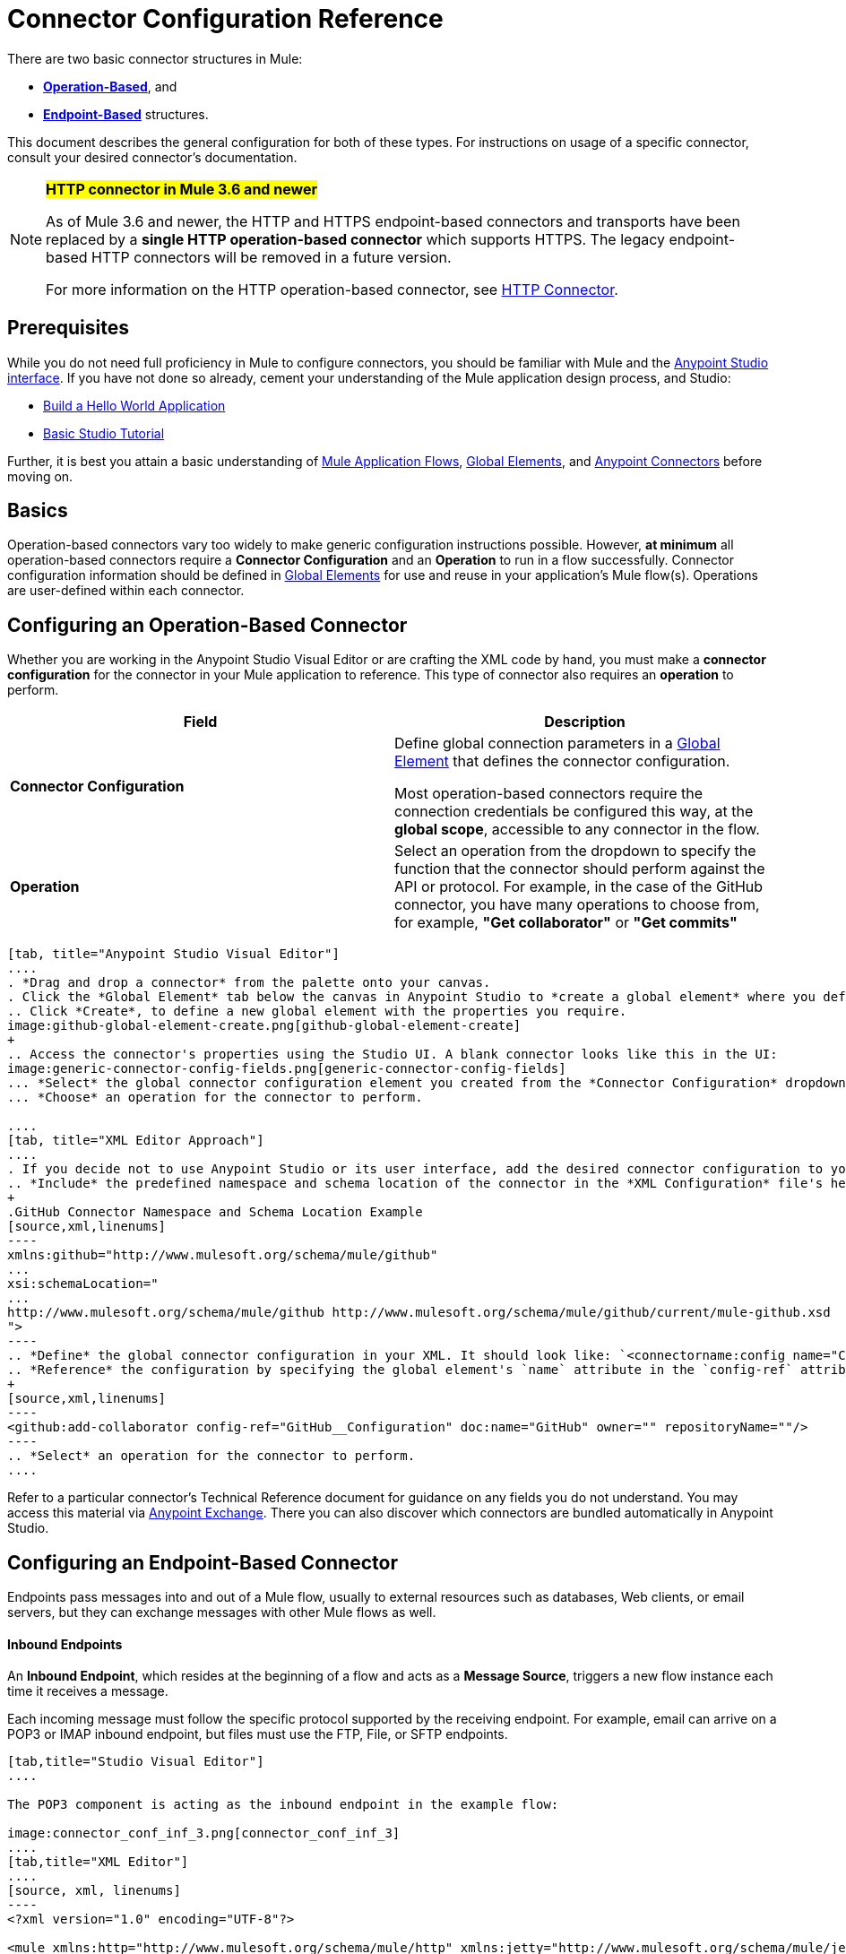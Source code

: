 = Connector Configuration Reference
:keywords: anypoint, studio, connectors, transports

There are two basic connector structures in Mule: 

* *<<Configuring an Operation-Based Connector, Operation-Based>>*, and 
* *<<Configuring an Endpoint-Based Connector, Endpoint-Based>>* structures.

This document describes the general configuration for both of these types. For instructions on usage of a specific connector, consult your desired connector's documentation.
////
todo:
EDIT: no such sections
For quick access to reference information on all connectors bundled with Anypoint Studio, perform these steps:

. Go to the link:/mule-user-guide/v/3.8/anypoint-connectors[Anypoint Connectors] page.

. Go to the *Accessing Connectors* section.

. Check the *Reference* column in the provided table.
////
[NOTE]
====
*#HTTP connector in Mule 3.6 and newer#*

As of Mule 3.6 and newer, the HTTP and HTTPS endpoint-based connectors and transports have been replaced by a *single HTTP operation-based connector* which supports HTTPS. The legacy endpoint-based HTTP connectors will be removed in a future version.

For more information on the HTTP operation-based connector, see link:/mule-user-guide/v/3.8/http-connector[HTTP Connector].
====

== Prerequisites

While you do not need full proficiency in Mule to configure connectors, you should be familiar with Mule and the link:/mule-fundamentals/v/3.7/anypoint-studio-essentials[Anypoint Studio interface]. If you have not done so already, cement your understanding of the Mule application design process, and Studio:

* link:/mule-fundamentals/v/3.7/build-a-hello-world-application[Build a Hello World Application]
* link:/mule-fundamentals/v/3.7/basic-studio-tutorial[Basic Studio Tutorial]

Further, it is best you attain a basic understanding of link:/mule-fundamentals/v/3.7/mule-concepts[Mule Application Flows], link:/mule-fundamentals/v/3.7/global-elements[Global Elements], and link:/mule-user-guide/v/3.8/anypoint-connectors[Anypoint Connectors] before moving on.

== Basics

Operation-based connectors vary too widely to make generic configuration instructions possible. However, *at minimum* all operation-based connectors require a *Connector Configuration* and an *Operation* to run in a flow successfully. Connector configuration information should be defined in link:/mule-fundamentals/v/3.7/global-elements[Global Elements] for use and reuse in your application's Mule flow(s). Operations are user-defined within each connector.

== Configuring an Operation-Based Connector

Whether you are working in the Anypoint Studio Visual Editor or are crafting the XML code by hand, you must make a *connector configuration* for the connector in your Mule application to reference. This type of connector also requires an *operation* to perform.

[cols=",",options="header"]
|===
|Field a|Description
|*Connector Configuration* |Define global connection parameters in a link:/mule-fundamentals/v/3.8/global-elements[Global Element] that defines the connector configuration.

Most operation-based connectors require the connection credentials be configured this way, at the *global scope*, accessible to any connector in the flow.

|*Operation* |Select an operation from the dropdown to specify the function that the connector should perform against the API or protocol. For example, in the case of the GitHub connector, you have many operations to choose from, for example, *"Get collaborator"* or *"Get commits"*
|===
[tabs]
------
[tab, title="Anypoint Studio Visual Editor"]
....
. *Drag and drop a connector* from the palette onto your canvas.
. Click the *Global Element* tab below the canvas in Anypoint Studio to *create a global element* where you define connector settings or properties.
.. Click *Create*, to define a new global element with the properties you require.
image:github-global-element-create.png[github-global-element-create]
+
.. Access the connector's properties using the Studio UI. A blank connector looks like this in the UI:
image:generic-connector-config-fields.png[generic-connector-config-fields]
... *Select* the global connector configuration element you created from the *Connector Configuration* dropdown.
... *Choose* an operation for the connector to perform.

....
[tab, title="XML Editor Approach"]
....
. If you decide not to use Anypoint Studio or its user interface, add the desired connector configuration to your code in the XML editor. The visual representation generates in Studio after you properly:
.. *Include* the predefined namespace and schema location of the connector in the *XML Configuration* file's header.
+
.GitHub Connector Namespace and Schema Location Example
[source,xml,linenums]
----
xmlns:github="http://www.mulesoft.org/schema/mule/github"
...
xsi:schemaLocation="
...
http://www.mulesoft.org/schema/mule/github http://www.mulesoft.org/schema/mule/github/current/mule-github.xsd
">
----
.. *Define* the global connector configuration in your XML. It should look like: `<connectorname:config name="ConnectorName__Configuration" user="username" pass="password"... />` with all its required fields set inside the brackets. This line of XML code goes above the flow's `<flow>` XML block.
.. *Reference* the configuration by specifying the global element's `name` attribute in the `config-ref` attribute of the connector. For example, the GitHub connector would use the global element called "GitHub__Configuration":
+
[source,xml,linenums]
----
<github:add-collaborator config-ref="GitHub__Configuration" doc:name="GitHub" owner="" repositoryName=""/>
----
.. *Select* an operation for the connector to perform.
....
------

Refer to a particular connector's Technical Reference document for guidance on any fields you do not understand. You may access this material via link:https://www.mulesoft.com/exchange[Anypoint Exchange]. There you can also discover which connectors are bundled automatically in Anypoint Studio.

== Configuring an Endpoint-Based Connector

Endpoints pass messages into and out of a Mule flow, usually to external resources such as databases, Web clients, or email servers, but they can exchange messages with other Mule flows as well. 

==== Inbound Endpoints

An *Inbound Endpoint*, which resides at the beginning of a flow and acts as a *Message Source*, triggers a new flow instance each time it receives a message.

Each incoming message must follow the specific protocol supported by the receiving endpoint. For example, email can arrive on a POP3 or IMAP inbound endpoint, but files must use the FTP, File, or SFTP endpoints.

[tabs]
------
[tab,title="Studio Visual Editor"]
....

The POP3 component is acting as the inbound endpoint in the example flow:

image:connector_conf_inf_3.png[connector_conf_inf_3]
....
[tab,title="XML Editor"]
....
[source, xml, linenums]
----
<?xml version="1.0" encoding="UTF-8"?>

<mule xmlns:http="http://www.mulesoft.org/schema/mule/http" xmlns:jetty="http://www.mulesoft.org/schema/mule/jetty" xmlns:tracking="http://www.mulesoft.org/schema/mule/ee/tracking" xmlns:pop3="http://www.mulesoft.org/schema/mule/pop3" xmlns="http://www.mulesoft.org/schema/mule/core" xmlns:doc="http://www.mulesoft.org/schema/mule/documentation"
	xmlns:spring="http://www.springframework.org/schema/beans" 
	xmlns:xsi="http://www.w3.org/2001/XMLSchema-instance"
	xsi:schemaLocation="http://www.springframework.org/schema/beans http://www.springframework.org/schema/beans/spring-beans-current.xsd
http://www.mulesoft.org/schema/mule/core http://www.mulesoft.org/schema/mule/core/current/mule.xsd
http://www.mulesoft.org/schema/mule/jetty http://www.mulesoft.org/schema/mule/jetty/current/mule-jetty.xsd
http://www.mulesoft.org/schema/mule/http http://www.mulesoft.org/schema/mule/http/current/mule-http.xsd
http://www.mulesoft.org/schema/mule/pop3 http://www.mulesoft.org/schema/mule/pop3/current/mule-pop3.xsd
http://www.mulesoft.org/schema/mule/ee/tracking http://www.mulesoft.org/schema/mule/ee/tracking/current/mule-tracking-ee.xsd">
    <jetty:connector name="Jetty" configFile="a" resourceBase="a" doc:name="Jetty"/>
    <http:request-config name="HTTP_Request_Configuration" host="a" port="a" basePath="a" doc:name="HTTP Request Configuration"/>
    <pop3:connector name="POP3" backupFolder="a" moveToFolder="a" validateConnections="true" doc:name="POP3"/>
    <flow name="exampleflowwithinboundendp">
        <pop3:inbound-endpoint host="localhost" user="s" password="s" connector-ref="POP3" responseTimeout="10000" doc:name="POP3"/>
        <set-payload doc:name="Set Payload"/>
        <http:request config-ref="HTTP_Request_Configuration" path="s" method="s" doc:name="HTTP"/>
        <logger level="INFO" doc:name="Logger"/>
    </flow>
</mule>
----
....
------

==== Composite Sources

A special scope known as a *Composite Source Scope* allows you to encapsulate two or more connectors that receive the same type of data (for example, email, files, database maps, or HTML) into a single message processing block. Each embedded connector listens on its specific channel for incoming messages. Whichever connector receives a message first becomes the message source for that particular instance of the flow.

[tabs]
------
[tab,title="Anypoint Studio Visual Editor"]
....

There are two different message sources for this example flow, a *POP3* endpoint, and a *Jetty* endpoint.
image:composite-source-flow.png[composite source flow]

In Anypoint Studio Visual Editor you drag the *Composite Source* scope onto the canvas from your palette, then drag the connectors into the Composite Source scope processing block. The composite source then allows the each embedded connector to act as a temporary, non-exclusive message source when it receives an incoming message.
....
[tab,title="XML Editor"]
....
[source, xml, linenums]
----
<http:request-config name="HTTP_Request_Configuration" host="localhost" port="8083" doc:name="HTTP Request Configuration"/>
    <flow name="exampleflow2" >
        <composite-source doc:name="Composite Source">
            <pop3:inbound-endpoint host="localhost" user="${prod.user}" responseTimeout="10000" doc:name="POP3"/>
            <jetty:inbound-endpoint exchange-pattern="one-way" address="www.example.com" doc:name="Jetty"/>
        </composite-source>
        <set-payload doc:name="Set Payload" value="foo"/>
        <http:request config-ref="HTTP_Request_Configuration" path="/" method="POST" doc:name="HTTP"/>
        <logger level="INFO" doc:name="Logger" message="bar"/>
    </flow>
----

Add a composite-source tag into your flow, then embed multiple connectors inside the scope of the tag. The composite source then allows the each connector to act as a temporary, non-exclusive message source when it receives an incoming message.
....
------

==== Outbound Endpoints

If an endpoint-based connector is not the first building block (i.e., the message source) in a flow, it is designated as an *outbound endpoint*, since it uses the specific transport channel it supports (such as SMTP, FTP, or JDBC) to dispatch messages to targets outside the flow, which can range from file systems to email servers to Web clients and can also include other Mule flows.

In many cases, an outbound endpoint completes a flow by dispatching a fully processed message to its final, external destination. However, outbound endpoints don't always complete flow processing, because they can also exist in the middle of a flow, dispatching data to an external source, and also passing that (or some other data) to the next message processor in the flow.

[tabs]
------
[tab,title="Anypoint Studio Visual Editor"]
....

Here we can see there is a POP3 connector being used as an inbound endpoint, but additionally, note there is a POP3 connector configured in the middle of the process side of the flow, as an _outbound_ endpoint.

image:outbound-endpoint-example-flow.png[outbound endpoint example flow]
....
[tab,title="XML Editor"]
....
[source, xml, linenums]
----
<flow name="exampleflow2" >      
   <pop3:inbound-endpoint host="localhost" user="${prod.user}" responseTimeout="10000" doc:name="POP3"/>     
   <set-payload doc:name="Set Payload" value="foo"/>
   <pop3:outbound-endpoint host="localhost" user="${prod.user}" responseTimeout="10000" doc:name="POP3"/>
   <logger level="INFO" doc:name="Logger" message="bar"/>
</flow>
----
....
------

=== Configuration Reference

While unique properties exist for various endpoint-based connectors, most of these building blocks share common properties.

The *General* tab often provides these fields.

[width="100%",cols="50%,50%",options="header",]
|===
|Field |Description
|*Display Name* |Defaults to the connector name. Change the display name, which must be alpha-numeric, to reflect the endpoint's specific role, for example, `Order Entry Endpoint`
|*Exchange-Pattern* |Defines the interaction between the client and server. The available patterns are *one-way* and *request-response*. A one-way exchange-pattern assumes that no response from the server is necessary, while a request-response exchange-pattern waits for the server to respond before it allows message processing to continue.
|*Host* |The default name is `localhost`. Enter the Fully Qualified Domain Name (FQDN) or IP address of the server.
|*Port* |The port number used to connect to the server. (For example, 80)
|*Path* |Allows specification of a path. for example, /enter/the/path
|*Connector Configuration* |Define global connection parameters.
|===

Depending on the protocol and type (inbound or outbound); these additional parameters may appear on the *General* tab:

[width="100%",cols="50%,50%",options="header",]
|===
|Field |Description
|*Polling Frequency* |Time is milliseconds (ms) to check for incoming messages. Default value is 1000 ms.
|*Output Pattern* |Choose the pattern from a drop down list. Used when writing parsed filenames to disk.
|*Query Key* |Enter the key of the query to use.
|*Transaction* |Lets you select the element to use for a transaction. Click the plus *+* button to add Mule transactions.

|*Cron Information* |Enter a cron expression to schedule events by date and time.
|*Method* |The operation performed on message data. Available options are: *OPTION, GET, HEAD, POST, PUT, TRACE, CONNECT,* and *DELETE*.
|===

The *Advanced* tab often includes these fields.

[width="100%",cols="50%,50%",options="header",]
|===
|Field |Description
|*Address* |Enter the URL address. If using this attribute, include it as part of the URI. Mutually exclusive with host, port, and path.
|*Response Timeout* |How long the endpoint waits for a response (in ms).
|*Encoding* |Select the character set the transport uses. For example, UTF-8
|*Disable Transport Transformer* |Check this box if you do not want to use the endpoint’s default response transport.
|*MIME Type* |Select a format from the drop-down list that this endpoint supports.
|*Connector Endpoint* |Define a global version of the connector configuration details.
|*Business Events* |Check the box to enable default event tracking.
|===

The *Transformers* tab often includes these fields.

[cols=",",options="header",]
|===
|Field |Description
|*Global Transformers (Request)* |Enter the list of transformers to apply to a message before delivery. The transformers are applied in the order they are listed.
|*Global Transformers (Response)* |Enter a list of synchronous transformers to apply to the response before it is returned from the transport.
|===

== Defining and Referencing Global Connection Information

Some connectors require that connection information such as username, password, and security tokens be configured in a global element rather than at the level of the message processor within the flow. This global connector configuration maintains the configuration and state, and many connectors of the same type in one application can reference the connector configuration at the global level. 

For example, a Mule application with four different HTTP connectors may all reference the same globally-configured HTTP connector which defines specifics such as security, protocol, and proxy settings. Since they all reference the same global connector configuration, all four HTTP endpoints behave consistently within the application.

=== Sharing Connector Resources

Global connector configurations can also be defined as *shared resources* for a domain, then referenced by all applications that reference that same domain. For more information, see link:/mule-user-guide/v/3.8/shared-resources[Shared Resources].

[IMPORTANT]
The global element that you configure in Anypoint Studio is called a *Connector Configuration*.

== See Also

* Return to the link:/mule-user-guide/v/3.8/anypoint-connectors[Anypoint Connectors] main page.
